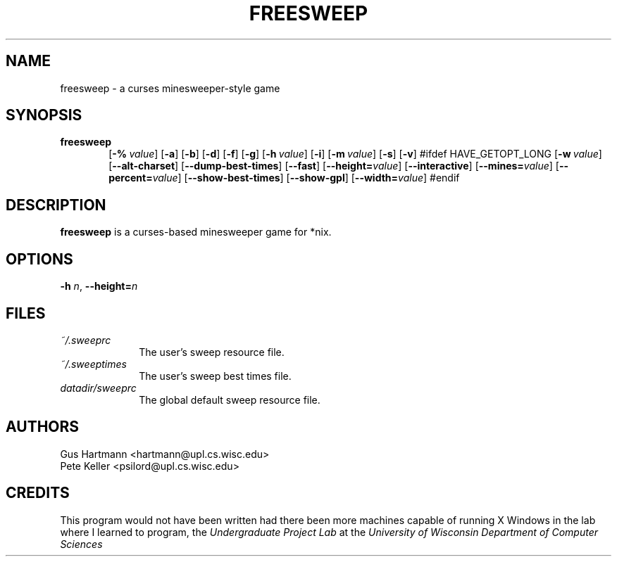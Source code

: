 .TH FREESWEEP 6 "Version 0.86" "Gus Hartmann & Pete Keller"

.SH NAME
freesweep \- a curses minesweeper-style game

.SH SYNOPSIS
.TP 6
\fBfreesweep\fP
[\fB\-%\fP\ \fIvalue\fP]
[\fB\-a\fP]
[\fB\-b\fP]
[\fB\-d\fP]
[\fB\-f\fP]
[\fB\-g\fP]
[\fB\-h\fP\ \fIvalue\fP]
[\fB\-i\fP]
[\fB\-m\fP\ \fIvalue\fP]
[\fB\-s\fP]
[\fB\-v\fP]
#ifdef HAVE_GETOPT_LONG
[\fB\-w\fP\ \fIvalue\fP]
[\fB\-\-alt\-charset\fP]
[\fB\-\-dump\-best\-times\fP]
[\fB\-\-fast\fP]
[\fB\-\-height=\fP\fIvalue\fP]
[\fB\-\-interactive\fP]
[\fB\-\-mines=\fP\fIvalue\fP]
[\fB\-\-percent=\fP\fIvalue\fP]
[\fB\-\-show\-best\-times\fP]
[\fB\-\-show\-gpl\fP]
[\fB\-\-width=\fP\fIvalue\fP]
#endif

.SH DESCRIPTION
\fBfreesweep\fP is a curses-based minesweeper game for *nix.

.SH OPTIONS

.TP
\fB\-h\fP \fIn\fP, \fB\-\-height=\fP\fIn\fP

.SH FILES
.TP 10
.I ~/.sweeprc
The user's sweep resource file.
.TP 10
.I ~/.sweeptimes
The user's sweep best times file.
.TP 10
.I "datadir/sweeprc"
The global default sweep resource file.

.SH AUTHORS
Gus Hartmann <hartmann@upl.cs.wisc.edu>
.br
Pete Keller <psilord@upl.cs.wisc.edu>
.br

.SH CREDITS
This program would not have been written had there been more machines capable
of running X Windows in the lab where I learned to program, the
.I Undergraduate Project Lab
at the
\fIUniversity of Wisconsin Department of Computer Sciences\fP

